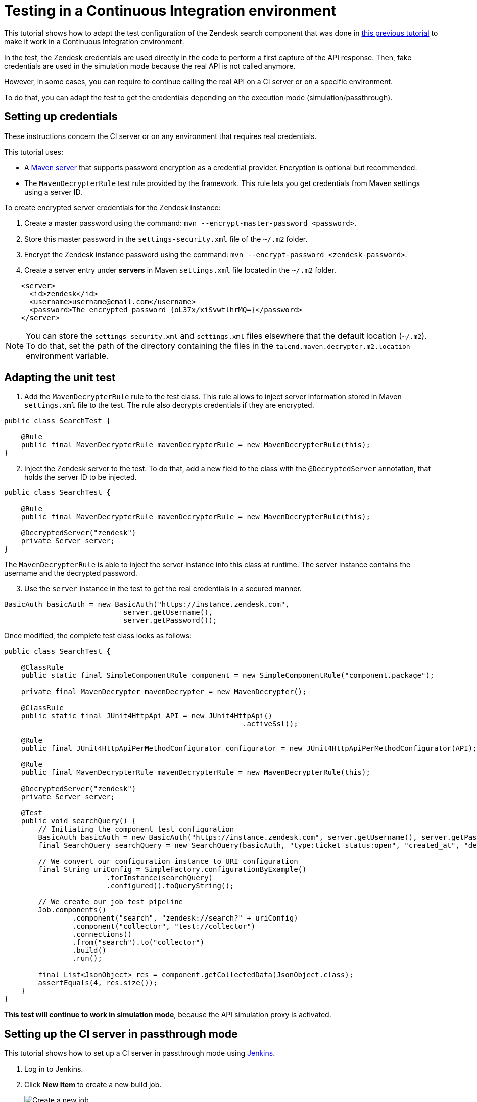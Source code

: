 = Testing in a Continuous Integration environment
:page-partial:

[[tutorial-dev-vs-ci-setup.adoc]]

This tutorial shows how to adapt the test configuration of the Zendesk search component that was done in xref:tutorial-test-rest-api.adoc[this previous tutorial] to make it work in a Continuous Integration environment.

In the test, the Zendesk credentials are used directly in the code to perform a first capture of the API response. Then, fake credentials are used in the simulation mode because the real API is not called anymore.

However, in some cases, you can require to continue calling the real API on a CI server or on a specific environment.

To do that, you can adapt the test to get the credentials depending on the execution mode (simulation/passthrough).

== Setting up credentials
These instructions concern the CI server or on any environment that requires real credentials.

This tutorial uses:

- A https://maven.apache.org/guides/mini/guide-encryption.html[Maven server] that supports password encryption as a credential provider. Encryption is optional but recommended.
- The `MavenDecrypterRule` test rule provided by the framework. This rule lets you get credentials from Maven settings using a server ID.

To create encrypted server credentials for the Zendesk instance:

1. Create a master password using the command: `mvn --encrypt-master-password <password>`.
2. Store this master password in the `settings-security.xml` file of the `~/.m2` folder.
3. Encrypt the Zendesk instance password using the command: `mvn --encrypt-password <zendesk-password>`.
4. Create a server entry under *servers* in Maven `settings.xml` file located in the `~/.m2` folder.
[source,xml]
----
    <server>
      <id>zendesk</id>
      <username>username@email.com</username>
      <password>The encrypted password {oL37x/xiSvwtlhrMQ=}</password>
    </server>
----

NOTE: You can store the `settings-security.xml` and `settings.xml` files elsewhere that the default location (`~/.m2`). To do that, set the path of the directory containing the files
in the `talend.maven.decrypter.m2.location` environment variable.

== Adapting the unit test
. Add the `MavenDecrypterRule` rule to the test class. This rule allows to inject server information stored in Maven `settings.xml` file to the test. The rule also decrypts credentials if they are encrypted.

[source,java,indent=0,subs="verbatim,quotes,attributes",]
----
public class SearchTest {

    @Rule
    public final MavenDecrypterRule mavenDecrypterRule = new MavenDecrypterRule(this);
}
----

[start=2]
. Inject the Zendesk server to the test. To do that, add a new field to the class with the `@DecryptedServer` annotation, that holds the server ID to be injected.

[source,java,indent=0,subs="verbatim,quotes,attributes",]
----
public class SearchTest {

    @Rule
    public final MavenDecrypterRule mavenDecrypterRule = new MavenDecrypterRule(this);

    @DecryptedServer("zendesk")
    private Server server;
}
----
The `MavenDecrypterRule` is able to inject the server instance into this class at runtime. The server instance contains the username and the decrypted password.

[start=3]
. Use the `server` instance in the test to get the real credentials in a secured manner.

[source,java,indent=0,subs="verbatim,quotes,attributes",]
----
    BasicAuth basicAuth = new BasicAuth("https://instance.zendesk.com",
                                server.getUsername(),
                                server.getPassword());
----

Once modified, the complete test class looks as follows:
[source,java,indent=0,subs="verbatim,quotes,attributes",role="initial-block-closed"]
----
public class SearchTest {

    @ClassRule
    public static final SimpleComponentRule component = new SimpleComponentRule("component.package");

    private final MavenDecrypter mavenDecrypter = new MavenDecrypter();

    @ClassRule
    public static final JUnit4HttpApi API = new JUnit4HttpApi()
                                                        .activeSsl();

    @Rule
    public final JUnit4HttpApiPerMethodConfigurator configurator = new JUnit4HttpApiPerMethodConfigurator(API);

    @Rule
    public final MavenDecrypterRule mavenDecrypterRule = new MavenDecrypterRule(this);

    @DecryptedServer("zendesk")
    private Server server;

    @Test
    public void searchQuery() {
        // Initiating the component test configuration
        BasicAuth basicAuth = new BasicAuth("https://instance.zendesk.com", server.getUsername(), server.getPassword());
        final SearchQuery searchQuery = new SearchQuery(basicAuth, "type:ticket status:open", "created_at", "desc");

        // We convert our configuration instance to URI configuration
        final String uriConfig = SimpleFactory.configurationByExample()
                        .forInstance(searchQuery)
                        .configured().toQueryString();

        // We create our job test pipeline
        Job.components()
                .component("search", "zendesk://search?" + uriConfig)
                .component("collector", "test://collector")
                .connections()
                .from("search").to("collector")
                .build()
                .run();

        final List<JsonObject> res = component.getCollectedData(JsonObject.class);
        assertEquals(4, res.size());
    }
}
----

*This test will continue to work in simulation mode*, because the API simulation proxy is activated.

== Setting up the CI server in passthrough mode
This tutorial shows how to set up a CI server in passthrough mode using https://jenkins.io/[Jenkins].

. Log in to Jenkins.
. Click *New Item* to create a new build job.
+
image::jenkins/1_jenkins_new_item.png[Create a new job]
. Enter an Item name (Job name) and choose the freestyle job. Then click OK.
+
image::jenkins/2_jenkins_new_item.png[Create a new job]
. In the *Source Code Management* section, enter your project repository URL. A GitHub repository is used in this tutorial.
. Specify the `master` branch as *Branches to build*.
+
image::jenkins/4_jenkins_source_code.png[Source Code Management]
. In the *Build* section, click *Add build step* and choose *Invoke top-level Maven targets*.
+
image::jenkins/6_jenkins_build_cmd.png[Build Section]
. Choose your Maven version and enter the Maven build command. In this case: `clean install`. Then, click *Save*.
+
image::jenkins/6_jenkins_build_cmd_2.png[Build Section]

The `-Dtalend.junit.http.passthrough=true` option is part of the build command.
This option tells the API simulation proxy to run in `passthrough` mode. This way, all the HTTP requests made in the test are forwarded to the real API server.

The `MavenDecrypterRule` rule allows to get the real credentials.

TIP: You can configure the *passthrough* mode globally on your CI server by setting the `talend.junit.http.passthrough` environment variable to `true`.

[start="8"]
. Test the job by selecting *Build now*, and check that the job has built correctly.

image::jenkins/7_jenkins_build_result.png[Test the job]


Now your tests run in a simulation mode on your development environment and in a passthrough mode on your CI server.
